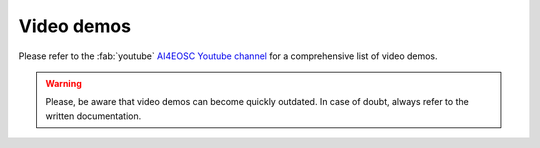 Video demos
===========

Please refer to the :fab:`youtube` `AI4EOSC Youtube channel <https://www.youtube.com/@ai4eosc>`_ for a comprehensive list of video demos.

.. warning::

   Please, be aware that video demos can become quickly outdated. In case of doubt, always refer to the written documentation.

